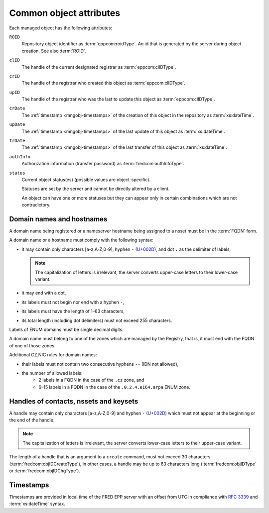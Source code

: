 
.. _common-attrs:

Common object attributes
------------------------

Each managed object has the following attributes:

``ROID``
   Repository object identifier as :term:`eppcom:roidType`.
   An id that is generated by the server during object creation.
   See also :term:`ROID`.

``clID``
   The handle of the current designated registrar as :term:`eppcom:clIDType`.

``crID``
   The handle of the registrar who created this object as :term:`eppcom:clIDType`.

``upID``
   The handle of the registrar who was the last to update this object
   as :term:`eppcom:clIDType`.

``crDate``
   The :ref:`timestamp <mngobj-timestamps>` of the creation of this
   object in the repository as :term:`xs:dateTime`.

``upDate``
   The :ref:`timestamp <mngobj-timestamps>` of the last update
   of this object as :term:`xs:dateTime`.

``trDate``
   The :ref:`timestamp <mngobj-timestamps>` of the last transfer
   of this object as :term:`xs:dateTime`.

``authInfo``
   Authorization information (transfer password) as :term:`fredcom:authInfoType`.

``status``
   Current object status(es) (possible values are object-specific).

   Statuses are set by the server and cannot be directly altered by a client.

   An object can have one or more statuses but they can appear only in certain
   combinations which are not contradictory.

.. _mngobj-domain-syntax:

Domain names and hostnames
^^^^^^^^^^^^^^^^^^^^^^^^^^

A domain name being registered or a nameserver hostname being assigned to a nsset
must be in the :term:`FQDN` form.

A domain name or a hostname must comply with the following syntax:

* it may contain only characters [a-z,A-Z,0-9], hyphen ``-`` (`U+002D
  <http://www.fileformat.info/info/unicode/char/2d/index.htm>`_),
  and dot ``.`` as the delimiter of labels,

  .. Note:: The capitalization of letters is irrelevant, the server converts
     upper-case letters to their lower-case variant.

* it may end with a dot,
* its labels must not begin nor end with a hyphen ``-``,
* its labels must have the length of 1–63 characters,
* its total length (including dot delimiters) must not exceed 255 characters.

Labels of ENUM domains must be single decimal digits.

A domain name must belong to one of the zones which are managed by the Registry,
that is, it must end with the FQDN of one of those zones.

Additional CZ.NIC rules for domain names:

* their labels must not contain two consecutive hyphens ``--`` (IDN not allowed),
* the number of allowed labels:
   * 2 labels in a FQDN in the case of the ``.cz`` zone, and
   * 6–15 labels in a FQDN in the case of the ``.0.2.4.e164.arpa`` ENUM zone.

.. _mngobj-handle-syntax:

Handles of contacts, nssets and keysets
^^^^^^^^^^^^^^^^^^^^^^^^^^^^^^^^^^^^^^^

A handle may contain only characters [a-z,A-Z,0-9] and hyphen ``-`` (`U+002D
<http://www.fileformat.info/info/unicode/char/2d/index.htm>`_) which must
not appear at the beginning or the end of the handle.

.. Note:: The capitalization of letters is irrelevant, the server converts
   lower-case letters to their upper-case variant.

The length of a handle that is an argument to a ``create`` command, must not
exceed 30 characters (:term:`fredcom:objIDCreateType`), in other cases,
a handle may be up to 63 characters long (:term:`fredcom:objIDType`
or :term:`fredcom:objIDChgType`).

.. _mngobj-timestamps:

Timestamps
^^^^^^^^^^

Timestamps are provided in local time of the FRED EPP server with an offset
from UTC in compliance with :rfc:`3339` and :term:`xs:dateTime` syntax.
